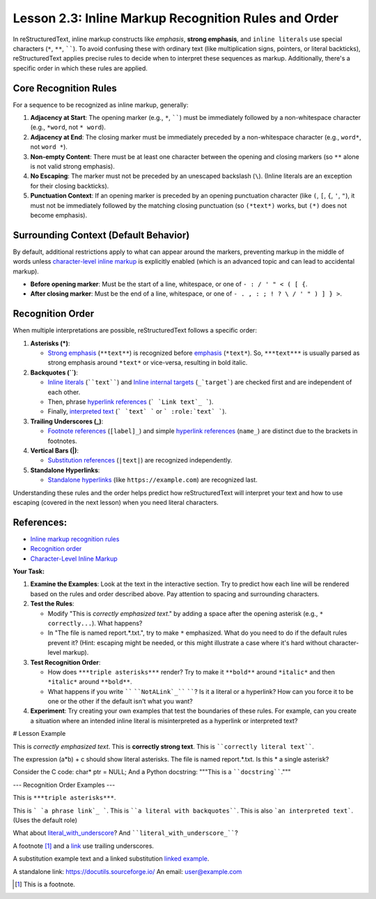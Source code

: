 ..
   _Chapter: 2. Basic Text Formatting (Inline Markup)
..
   _Next: 2_4_escaping_markup_characters

=========================================================
Lesson 2.3: Inline Markup Recognition Rules and Order
=========================================================

In reStructuredText, inline markup constructs like *emphasis*, **strong emphasis**,
and ``inline literals`` use special characters (``*``, ``**``, ``````).
To avoid confusing these with ordinary text (like multiplication signs, pointers, or literal backticks),
reStructuredText applies precise rules to decide when to interpret these sequences as markup.
Additionally, there's a specific order in which these rules are applied.

Core Recognition Rules
----------------------

For a sequence to be recognized as inline markup, generally:

1.  **Adjacency at Start**: The opening marker (e.g., ``*``, ``````) must be immediately
    followed by a non-whitespace character (e.g., ``*word``, not ``* word``).
2.  **Adjacency at End**: The closing marker must be immediately preceded by a
    non-whitespace character (e.g., ``word*``, not ``word *``).
3.  **Non-empty Content**: There must be at least one character between the opening
    and closing markers (so ``**`` alone is not valid strong emphasis).
4.  **No Escaping**: The marker must not be preceded by an unescaped backslash (``\``).
    (Inline literals are an exception for their closing backticks).
5.  **Punctuation Context**: If an opening marker is preceded by an opening punctuation
    character (like ``(``, ``[``, ``{``, ``'``, ``"``), it must not be immediately
    followed by the matching closing punctuation (so ``(*text*)`` works, but ``(*)``
    does not become emphasis).

Surrounding Context (Default Behavior)
--------------------------------------
By default, additional restrictions apply to what can appear around the markers,
preventing markup in the middle of words unless `character-level inline markup`_
is explicitly enabled (which is an advanced topic and can lead to accidental markup).

*   **Before opening marker**: Must be the start of a line, whitespace, or one of
    ``- : / ' " < ( [ {``.
*   **After closing marker**: Must be the end of a line, whitespace, or one of
    ``- . , : ; ! ? \ / ' " ) ] } >``.

Recognition Order
-----------------
When multiple interpretations are possible, reStructuredText follows a specific order:

1.  **Asterisks (*)**:

    *   `Strong emphasis`_ (``**text**``) is recognized before `emphasis`_ (``*text*``).
        So, ``***text***`` is usually parsed as strong emphasis around ``*text*`` or vice-versa,
        resulting in bold italic.
2.  **Backquotes (``)**:

    *   `Inline literals`_ (````text````) and `Inline internal targets`_ (``_`target```)
        are checked first and are independent of each other.
    *   Then, phrase `hyperlink references`_ (``` `Link text`_ ```).
    *   Finally, `interpreted text`_ (``` `text` ``` or ``` :role:`text` ```).
3.  **Trailing Underscores (_)**:

    *   `Footnote references`_ (``[label]_``) and simple `hyperlink references`_ (``name_``)
        are distinct due to the brackets in footnotes.
4.  **Vertical Bars (|)**:

    *   `Substitution references`_ (``|text|``) are recognized independently.
5.  **Standalone Hyperlinks**:

    *   `Standalone hyperlinks`_ (like ``https://example.com``) are recognized last.

Understanding these rules and the order helps predict how reStructuredText will interpret
your text and how to use escaping (covered in the next lesson) when you need literal characters.

References:
-----------
*   `Inline markup recognition rules <https://docutils.sourceforge.io/docs/ref/rst/restructuredtext.html#inline-markup-recognition-rules>`_
*   `Recognition order <https://docutils.sourceforge.io/docs/ref/rst/restructuredtext.html#recognition-order>`_
*   `Character-Level Inline Markup <https://docutils.sourceforge.io/docs/ref/rst/restructuredtext.html#character-level-inline-markup>`_

**Your Task:**

1.  **Examine the Examples**: Look at the text in the interactive section.
    Try to predict how each line will be rendered based on the rules and order described above.
    Pay attention to spacing and surrounding characters.
2.  **Test the Rules**:

    *   Modify "This is *correctly emphasized text*." by adding a space after the
        opening asterisk (e.g., ``* correctly...``). What happens?
    *   In "The file is named report.*.txt.", try to make ``*`` emphasized. What do you
        need to do if the default rules prevent it? (Hint: escaping might be needed,
        or this might illustrate a case where it's hard without character-level markup).
3.  **Test Recognition Order**:

    *   How does ``***triple asterisks***`` render? Try to make it ``**bold**`` around ``*italic*``
        and then ``*italic*`` around ``**bold**``.
    *   What happens if you write `````` ````NotALink`_```` ``````? Is it a literal or a hyperlink?
        How can you force it to be one or the other if the default isn't what you want?
4.  **Experiment**: Try creating your own examples that test the boundaries of these rules.
    For example, can you create a situation where an intended inline literal is
    misinterpreted as a hyperlink or interpreted text?

.. _emphasis: https://docutils.sourceforge.io/docs/ref/rst/restructuredtext.html#emphasis
.. _strong emphasis: https://docutils.sourceforge.io/docs/ref/rst/restructuredtext.html#strong-emphasis
.. _inline literals: https://docutils.sourceforge.io/docs/ref/rst/restructuredtext.html#inline-literals
.. _inline internal targets: https://docutils.sourceforge.io/docs/ref/rst/restructuredtext.html#inline-internal-targets
.. _hyperlink references: https://docutils.sourceforge.io/docs/ref/rst/restructuredtext.html#hyperlink-references
.. _interpreted text: https://docutils.sourceforge.io/docs/ref/rst/restructuredtext.html#interpreted-text
.. _footnote references: https://docutils.sourceforge.io/docs/ref/rst/restructuredtext.html#footnote-references
.. _substitution references: https://docutils.sourceforge.io/docs/ref/rst/restructuredtext.html#substitution-references
.. _standalone hyperlinks: https://docutils.sourceforge.io/docs/ref/rst/restructuredtext.html#standalone-hyperlinks

# Lesson Example

This is *correctly emphasized text*.
This is **correctly strong text**.
This is ````correctly literal text````.

The expression (a*b) + c should show literal asterisks.
The file is named report.*.txt.
Is this * a single asterisk?

Consider the C code: char* ptr = NULL;
And a Python docstring: """This is a ````docstring````."""

--- Recognition Order Examples ---

This is ``***triple asterisks***``.

This is ``` `a phrase link`_ ```.
This is ````a literal with backquotes````.
This is also ```an interpreted text```. (Uses the default role)

What about `literal_with_underscore`_?
And ````literal_with_underscore_````?

A footnote [1]_ and a link_ use trailing underscores.

A substitution |subst| and a linked substitution |subst_link|_.

A standalone link: https://docutils.sourceforge.io/
An email: user@example.com

.. _a phrase link: https://example.com/phrase
.. _literal_with_underscore: https://example.com/target1
.. [1] This is a footnote.
.. _link: https://docutils.sourceforge.io/
.. |subst| replace:: example text
.. |subst_link| replace:: linked example
.. _subst_link: https://example.com/subst_target
